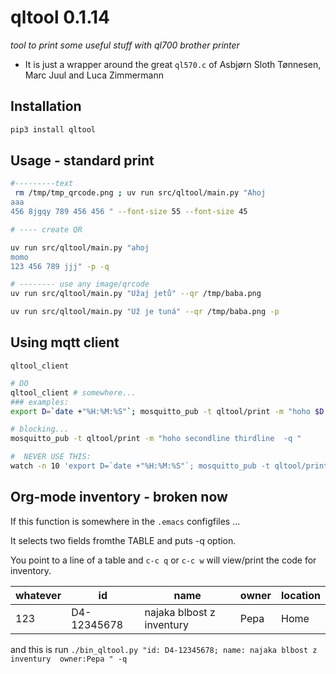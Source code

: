 * qltool 0.1.14
/tool to print some useful stuff with ql700 brother printer/

 - It is just a wrapper around the great ~ql570.c~ of    Asbjørn Sloth Tønnesen,  Marc Juul and  Luca Zimmermann



** Installation

#+begin_src sh
 pip3 install qltool
#+end_src

** Usage - standard print


#+begin_src sh
#---------text
 rm /tmp/tmp_qrcode.png ; uv run src/qltool/main.py "Ahoj
aaa
456 8jgqy 789 456 456 " --font-size 55 --font-size 45

# ---- create QR

uv run src/qltool/main.py "ahoj
momo
123 456 789 jjj" -p -q

# -------- use any image/qrcode
uv run src/qltool/main.py "Užaj jetů" --qr /tmp/baba.png

uv run src/qltool/main.py "Už je tuná" --qr /tmp/baba.png -p
#+end_src


** Using mqtt client


~qltool_client~

  #+begin_src sh
# DO
qltool_client # somewhere...
### examples:
export D=`date +"%H:%M:%S"`; mosquitto_pub -t qltool/print -m "hoho $D -q -p"

# blocking...
mosquitto_pub -t qltool/print -m "hoho secondline thirdline  -q "

#  NEVER USE THIS:
watch -n 10 'export D=`date +"%H:%M:%S"`; mosquitto_pub -t qltool/print -m "\"hoho asdas\" \"jeli $D\"  -q "'
  #+end_src

** Org-mode inventory - broken now

If this function is somewhere in the ~.emacs~ configfiles ...

It selects two fields fromthe TABLE and puts -q option.

#+begin_src emacs-lisp :results replace output :session test :exports results

;;-----------------------------------------------------------------
;;      My Trick **    C-x  C-q    USES QL700 printer   ***
;;-----------------------------------------------------------------
(defun count-org-table-columns ()
  "Return the number of columns in the current Org-mode table."
  (when (org-at-table-p)
    (let* ((table (org-table-to-lisp))
           (first-row (car table)))
      (length first-row))))

(defun get-org-table-headers ()
  "Return the headers of the current Org-mode table."
  (interactive)
  (if (org-at-table-p)
      (let* ((table (org-table-to-lisp))
             (headers (car table)))
	     headers )
	     nil))
;;        (message "Headers: %s" headers))
;;    (message "Not at a table")))

(defun org-table-get-current-row-with-headers ()
  "Current row ================"
  (let ((row '())
        (headers '())
       (headers (get-org-table-headers))

        (col 1))
    (let ((num-cols (count-org-table-columns)))
      ;; Get headers
      (save-excursion
        (goto-char (org-table-begin))
        (forward-line -1) ;; Move to the header line
        (while (<= col num-cols)
          (push (org-table-get-field col) headers)
          (setq col (1+ col))))
      ;; Get current row
      (setq col 1)
      (while (<= col num-cols)
        (push (org-table-get-field col) row)
        (setq col (1+ col))))
    (cons (nreverse headers) (nreverse row))))

(defun create-qr-code-from-current-row ()
  " CALLS a function to "
  (interactive)
  (let* ((fields (org-table-get-current-row-with-headers))
         (headers (car fields))
         (row (cdr fields))
         (data (mapconcat (lambda (pair)
                            (format "%s:%s" (car pair) (cdr pair)))
                          (cl-mapcar 'cons headers row)
                          "; "))
;;         (command (format "echo '%s'" data)))
         (command (format "qltool \"'%s'\" -q " data)))
    (shell-command command)))



(defun create-qr-code-from-current-row-print ()
  (interactive)
  (let* ((fields (org-table-get-current-row-with-headers))
         (headers (car fields))
         (row (cdr fields))
         (data (mapconcat (lambda (pair)
                            (format "%s:%s" (car pair) (cdr pair)))
                          (cl-mapcar 'cons headers row)
                          "; "))
;;         (command (format "echo '%s'" data)))
         (command (format "qltool \"'%s'\" -q -c p " data)))
    (shell-command command)))



(global-set-key (kbd "C-c q") 'create-qr-code-from-current-row)
(global-set-key (kbd "C-c w") 'create-qr-code-from-current-row-print)

#+end_src


You point to a line of a table and =c-c q= or =c-c w= will view/print the code for inventory.

 | whatever |          id | name                      | owner                   | location |
 |----------+-------------+---------------------------+-------------------------+----------|
 | 123      | D4-12345678 | najaka blbost z inventury | Pepa                    |  Home    |

and this is run
~./bin_qltool.py "id: D4-12345678; name: najaka blbost z inventury  owner:Pepa " -q~
